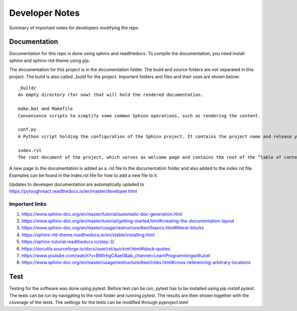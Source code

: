 Developer Notes
===================================

Summary of important notes for developers modifying the repo  

Documentation
------------------------------
Documentation for this repo is done using sphinx and readthedocs. To compile the documentation, 
you need install sphinx and sphinx-rtd-theme using pip. 

The documentation for this project is in the documentation folder. The build 
and source folders are not separated in this project. The build is also called _build
for the project. Important folders and files and their uses are shown below::

    _build/
    An empty directory (for now) that will hold the rendered documentation.

    make.bat and Makefile
    Convenience scripts to simplify some common Sphinx operations, such as rendering the content.

    conf.py
    A Python script holding the configuration of the Sphinx project. It contains the project name and release you specified to sphinx-quickstart, as well as some extra configuration keys.

    index.rst
    The root document of the project, which serves as welcome page and contains the root of the “table of contents tree” (or toctree).

A new page to the documentation is added as a .rst file to the documentation folder and also 
added to the index.rst file. Examples can be found in the index.rst file for how to add a new file
to it.

Updates to developer documentation are automatically upladed to https://pytoughreact.readthedocs.io/en/master/developer.html

Important links
~~~~~~~~~~~~~~~~~~~~
1. https://www.sphinx-doc.org/en/master/tutorial/automatic-doc-generation.html
2. https://www.sphinx-doc.org/en/master/tutorial/getting-started.html#creating-the-documentation-layout
3. https://www.sphinx-doc.org/en/master/usage/restructuredtext/basics.html#literal-blocks
4. https://sphinx-rtd-theme.readthedocs.io/en/stable/installing.html 
5. https://sphinx-tutorial.readthedocs.io/step-3/
6. https://docutils.sourceforge.io/docs/user/rst/quickref.html#block-quotes 
7. https://www.youtube.com/watch?v=BWIrhgCAae0&ab_channel=LearnProgrammingwithJoel
8. https://www.sphinx-doc.org/en/master/usage/restructuredtext/roles.html#cross-referencing-arbitrary-locations


Test
------------------------------
Testing for the software was done using pytest. Before test can be run, pytest has to be
installed using `pip install pytest`. The tests can be run by navigating to
the root folder and running `pytest`. The results are then shown together with the 
coverage of the tests. The settings for the tests can be modified through pyproject.toml
